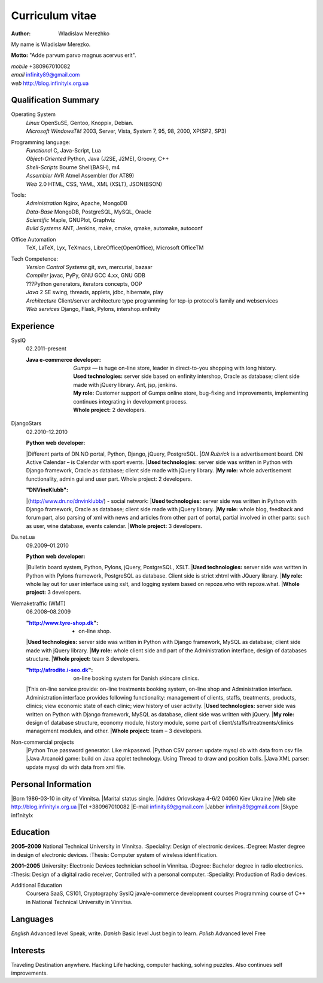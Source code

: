 Curriculum vitae
================

:author: Wladislaw Merezhko

My name is Wladislaw Merezko.

**Motto:** "Adde parvum parvo magnus acervus erit".


| *mobile* +380967010082
| *email* infinity89@gmail.com
| *web* http://blog.infinitylx.org.ua

Qualification Summary
---------------------

Operating System
  | *Linux* OpenSuSE, Gentoo, Knoppix, Debian.
  | *Microsoft WindowsTM* 2003, Server, Vista, System 7, 95, 98, 2000, XP(SP2, SP3)

Programming language:
  | *Functional* C, Java-Script, Lua
  | *Object-Oriented* Python, Java (J2SE, J2ME), Groovy, C++
  | *Shell-Scripts* Bourne Shell(BASH), m4
  | *Assembler* AVR Atmel Assembler (for AT89)
  | *Web* 2.0 HTML, CSS, YAML, XML (XSLT), JSON(BSON)

Tools:
  | *Administration* Nginx, Apache, MongoDB
  | *Data-Base* MongoDB, PostgreSQL, MySQL, Oracle
  | *Scientific* Maple, GNUPlot, Graphviz
  | *Build Systems* ANT, Jenkins, make, cmake, qmake, automake, autoconf

Office Automation
  TeX, LaTeX, Lyx, TeXmacs, LibreOffice(OpenOffice), Microsoft OfficeTM

Tech Competence:
  | *Version Control Systems* git, svn, mercurial, bazaar
  | *Compiler* javac, PyPy, GNU GCC 4.xx, GNU GDB
  | ???Python generators, iterators concepts, OOP
  | *Java* 2 SE swing, threads, applets, jdbc, hibernate, play
  | *Architecture* Client/server architecture type programming for tcp-ip protocol’s family and webservices
  | *Web services* Django, Flask, Pylons, intershop.enfinity

Experience
----------
SysIQ
  02.2011–present
  
  :Java e-commerce developer:
    | *Gumps* — is huge on-line store, leader in direct-to-you shopping with long history.
    | **Used technologies:** server side based on enfinity intershop, Oracle as database; client side made with jQuery library. Ant, jsp, jenkins.
    | **My role:** Customer support of Gumps online store, bug-fixing and improvements, implementing continues integrating in development process.
    | **Whole project:** 2 developers.

DjangoStars
  02.2010–12.2010
  
  :Python web developer:
  |Different parts of DN.NO portal, Python, Django, jQuery, PostgreSQL.
  |*DN Rubrick* is a advertisement board. DN Active Calendar – is Calendar with sport events.
  |**Used technologies:** server side was written in Python with Django framework, Oracle as database; client side made with jQuery library.
  |**My role:** whole advertisement functionality, admin gui and user part. Whole project: 2 developers.
  
  :"DNVineKlubb":
  |(http://www.dn.no/dnvinklubb/) - social network:
  |**Used technologies:** server side was written in Python with Django framework, Oracle as database; client side made with jQuery library.
  |**My role:** whole blog, feedback and forum part, also parsing of xml with news and articles from other part of portal, partial involved in other parts: such as user, wine database, events calendar.
  |**Whole project:** 3 developers.

Da.net.ua
  09.2009–01.2010
  
  :Python web developer:
  |Bulletin board system, Python, Pylons, jQuery, PostgreSQL, XSLT.
  |**Used technologies:** server side was written in Python with Pylons framework, PostgreSQL as database. Client side is strict xhtml with JQuery library.
  |**My role:** whole lay out for user interface using xslt, and logging system based on repoze.who with repoze.what.
  |**Whole project:** 3 developers.

Wemaketraffic (WMT)
  06.2008–08.2009
  
  :"http://www.tyre-shop.dk": - on-line shop.
  |**Used technologies:** server side was written in Python with Django framework, MySQL as database; client side made with jQuery library.
  |**My role:** whole client side and part of the Administration interface, design of databases structure.
  |**Whole project:** team 3 developers.
  
  :"http://afrodite.i-seo.dk": on-line booking system for Danish skincare clinics.
  |This on-line service provide: on-line treatments booking system, on-line shop and Administration interface. Administration interface provides following functionality: management of clients, staffs, treatments, products, clinics; view economic state of each clinic; view history of user activity.
  |**Used technologies:** server side was written on Python with Django framework, MySQL as database, client side was written with jQuery.
  |**My role:** design of database structure, economy module, history module, some part of client/staffs/treatments/clinics management modules, and other.
  |**Whole project:** team – 3 developers.

Non-commercial projects
  |Python True password generator. Like mkpasswd.
  |Python CSV parser: update mysql db with data from csv file.
  |Java Arcanoid game: build on Java applet technology. Using Thread to draw and position balls.
  |Java XML parser: update mysql db with data from xml file.

Personal Information
--------------------
|Born 1986-03-10 in city of Vinnitsa.
|Marital status single.
|Addres Orlovskaya 4-6/2 04060 Kiev Ukraine
|Web site http://blog.infinitylx.org.ua
|Tel +380967010082
|E-mail infinity89@gmail.com
|Jabber infinity89@gmail.com
|Skype inf1nitylx

Education
---------
**2005–2009** National Technical University in Vinnitsa.
:Speciality: Design of electronic devices.
:Degree: Master degree in design of electronic devices.
:Thesis: Computer system of wireless identification.

**2001–2005** University: Electronic Devices technician school in Vinnitsa.
:Degree: Bachelor degree in radio electronics.
:Thesis: Design of a digital radio receiver, Controlled with a personal computer.
:Speciality: Production of Radio devices.

Additional Education
  Coursera SaaS, CS101, Cryptography
  SysIQ java/e-commerce development courses
  Programming course of C++ in National Technical University in Vinnitsa.

Languages
---------
*English* Advanced level Speak, write.
*Danish* Basic level Just begin to learn.
*Polish* Advanced level Free

Interests
---------
Traveling Destination anywhere.
Hacking Life hacking, computer hacking, solving puzzles. Also continues self improvements.


